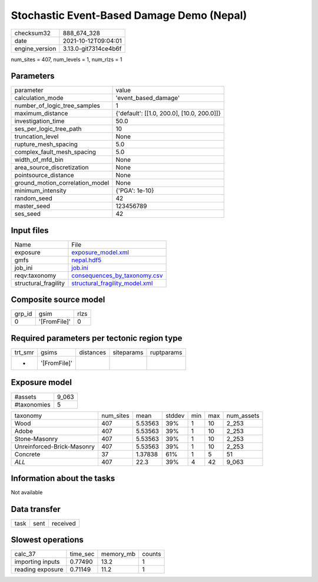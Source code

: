 Stochastic Event-Based Damage Demo (Nepal)
==========================================

+----------------+----------------------+
| checksum32     | 888_674_328          |
+----------------+----------------------+
| date           | 2021-10-12T09:04:01  |
+----------------+----------------------+
| engine_version | 3.13.0-git7314ce4b6f |
+----------------+----------------------+

num_sites = 407, num_levels = 1, num_rlzs = 1

Parameters
----------
+---------------------------------+--------------------------------------------+
| parameter                       | value                                      |
+---------------------------------+--------------------------------------------+
| calculation_mode                | 'event_based_damage'                       |
+---------------------------------+--------------------------------------------+
| number_of_logic_tree_samples    | 1                                          |
+---------------------------------+--------------------------------------------+
| maximum_distance                | {'default': [[1.0, 200.0], [10.0, 200.0]]} |
+---------------------------------+--------------------------------------------+
| investigation_time              | 50.0                                       |
+---------------------------------+--------------------------------------------+
| ses_per_logic_tree_path         | 10                                         |
+---------------------------------+--------------------------------------------+
| truncation_level                | None                                       |
+---------------------------------+--------------------------------------------+
| rupture_mesh_spacing            | 5.0                                        |
+---------------------------------+--------------------------------------------+
| complex_fault_mesh_spacing      | 5.0                                        |
+---------------------------------+--------------------------------------------+
| width_of_mfd_bin                | None                                       |
+---------------------------------+--------------------------------------------+
| area_source_discretization      | None                                       |
+---------------------------------+--------------------------------------------+
| pointsource_distance            | None                                       |
+---------------------------------+--------------------------------------------+
| ground_motion_correlation_model | None                                       |
+---------------------------------+--------------------------------------------+
| minimum_intensity               | {'PGA': 1e-10}                             |
+---------------------------------+--------------------------------------------+
| random_seed                     | 42                                         |
+---------------------------------+--------------------------------------------+
| master_seed                     | 123456789                                  |
+---------------------------------+--------------------------------------------+
| ses_seed                        | 42                                         |
+---------------------------------+--------------------------------------------+

Input files
-----------
+----------------------+--------------------------------------------------------------------+
| Name                 | File                                                               |
+----------------------+--------------------------------------------------------------------+
| exposure             | `exposure_model.xml <exposure_model.xml>`_                         |
+----------------------+--------------------------------------------------------------------+
| gmfs                 | `nepal.hdf5 <nepal.hdf5>`_                                         |
+----------------------+--------------------------------------------------------------------+
| job_ini              | `job.ini <job.ini>`_                                               |
+----------------------+--------------------------------------------------------------------+
| reqv:taxonomy        | `consequences_by_taxonomy.csv <consequences_by_taxonomy.csv>`_     |
+----------------------+--------------------------------------------------------------------+
| structural_fragility | `structural_fragility_model.xml <structural_fragility_model.xml>`_ |
+----------------------+--------------------------------------------------------------------+

Composite source model
----------------------
+--------+--------------+------+
| grp_id | gsim         | rlzs |
+--------+--------------+------+
| 0      | '[FromFile]' | 0    |
+--------+--------------+------+

Required parameters per tectonic region type
--------------------------------------------
+---------+--------------+-----------+------------+------------+
| trt_smr | gsims        | distances | siteparams | ruptparams |
+---------+--------------+-----------+------------+------------+
| *       | '[FromFile]' |           |            |            |
+---------+--------------+-----------+------------+------------+

Exposure model
--------------
+-------------+-------+
| #assets     | 9_063 |
+-------------+-------+
| #taxonomies | 5     |
+-------------+-------+

+----------------------------+-----------+---------+--------+-----+-----+------------+
| taxonomy                   | num_sites | mean    | stddev | min | max | num_assets |
+----------------------------+-----------+---------+--------+-----+-----+------------+
| Wood                       | 407       | 5.53563 | 39%    | 1   | 10  | 2_253      |
+----------------------------+-----------+---------+--------+-----+-----+------------+
| Adobe                      | 407       | 5.53563 | 39%    | 1   | 10  | 2_253      |
+----------------------------+-----------+---------+--------+-----+-----+------------+
| Stone-Masonry              | 407       | 5.53563 | 39%    | 1   | 10  | 2_253      |
+----------------------------+-----------+---------+--------+-----+-----+------------+
| Unreinforced-Brick-Masonry | 407       | 5.53563 | 39%    | 1   | 10  | 2_253      |
+----------------------------+-----------+---------+--------+-----+-----+------------+
| Concrete                   | 37        | 1.37838 | 61%    | 1   | 5   | 51         |
+----------------------------+-----------+---------+--------+-----+-----+------------+
| *ALL*                      | 407       | 22.3    | 39%    | 4   | 42  | 9_063      |
+----------------------------+-----------+---------+--------+-----+-----+------------+

Information about the tasks
---------------------------
Not available

Data transfer
-------------
+------+------+----------+
| task | sent | received |
+------+------+----------+

Slowest operations
------------------
+------------------+----------+-----------+--------+
| calc_37          | time_sec | memory_mb | counts |
+------------------+----------+-----------+--------+
| importing inputs | 0.77490  | 13.2      | 1      |
+------------------+----------+-----------+--------+
| reading exposure | 0.71149  | 11.2      | 1      |
+------------------+----------+-----------+--------+